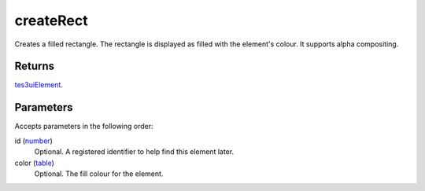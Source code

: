createRect
====================================================================================================

Creates a filled rectangle. The rectangle is displayed as filled with the element's colour. It supports alpha compositing.

Returns
----------------------------------------------------------------------------------------------------

`tes3uiElement`_.

Parameters
----------------------------------------------------------------------------------------------------

Accepts parameters in the following order:

id (`number`_)
    Optional. A registered identifier to help find this element later.

color (`table`_)
    Optional. The fill colour for the element.

.. _`number`: ../../../lua/type/number.html
.. _`table`: ../../../lua/type/table.html
.. _`tes3uiElement`: ../../../lua/type/tes3uiElement.html
